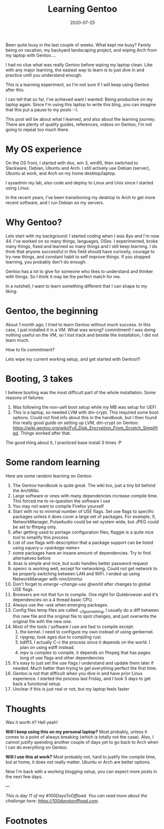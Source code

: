 :PROPERTIES:
:ID:       7b3e3c60-ea5a-4d07-8a7b-f6e365130aa4
:END:


#+hugo_base_dir: ../
#+hugo_section: posts

#+hugo_auto_set_lastmod: f

#+date: 2020-07-25
#+hugo_categories: tech
#+hugo_tags: coding testing tools 100DaysToOffload

#+hugo_draft: false

#+TITLE:  Learning Gentoo

#+ATTR_HTML: :width 30%
#+ATTR_ORG: :width 340
[[attachment:_20200723_225722Gblend.png]]

Been quite busy in the last couple of weeks. What kept me busy? Family being on vacation, my backyard landscaping project, and wiping Arch from my laptop with Gentoo....

I had no clue what was really Gentoo before wiping my laptop clean. Like with any major learning, the easiest way to learn is to just dive in and practice until you understand enough.

This is a learning experiment, so I'm not sure if I will keep using Gentoo after this.

I can tell that so far, I've achieved want I wanted: Being productive on my laptop again. Since I'm using this laptop to write this blog, you can imagine that this put a pause to my posts :-).

This post will be about what I learned, and also about the learning journey. There are plenty of quality guides, references, videos on Gentoo, I'm not going to repeat too much there.

* My OS experience

On the OS front, I started with dos, win 3, win95, then switched to Slackware, Debian, Ubuntu and Arch. I still actively use Debian (server), Ubuntu at work, and Arch on my home desktop/laptop.

I sysadmin my lab, also code and deploy to Linux and Unix since I started using Linux.

In the recent years, I've been transitioning my desktop to Arch to get more recent software, and I run Debian on my servers.

* Why Gentoo?
Lets start with my background: I started coding when I was 8yo and I'm now 44. I've worked on so many things, languages, OSes. I experimented, broke many things, fixed and learned so many things and I still keep learning. I do think that anyone successful in this field should have curiosity, courage to try new things, and constant habit to self improve things. If you stopped learning, you probably don't do enough.

Gentoo has a lot to give for someone who likes to understand and thinker with things. So I think it may be the perfect match for me.

In a nutshell, I want to learn something different that I can shape to my liking.

* Gentoo, the beginning

About 1 month ago, I tried to learn Gentoo without much success. In this case, I just installed it in a VM. What was wrong? commitment! I was doing nothing useful on the VM, so I lost track and beside the installation, I did not learn much.

How to fix commitment?

Lets wipe my current working setup, and get started with Gentoo!!!

* Booting, 3 takes

I believe booting was the most difficult part of the whole installation. Some reasons of failures:
 1. Was following the non-uefi boot setup while my MB was setup for UEFI
 2. This is a laptop, so needed LVM with dm-crypt. This required some boot options.
    Could not find info about this in the handbook, but I then found this really good guide on setting up LVM, dm-crypt on Gentoo: https://wiki.gentoo.org/wiki/Full_Disk_Encryption_From_Scratch_Simplified. Things worked after that.

The good thing about it, I practiced base install 3 times :P

* Some random learning

Here are some random learning on Gentoo
 1. The Gentoo handbook is quite great. The wiki too, just a tiny bit behind the ArchWiki.
 2. Large software or ones with many dependencies increase compile time. This forced me to re-question the software I use
 3. You may not want to compile Firefox yourself
 4. Start with no to minimal number of USE flags. Set use flags to specific packages unless it does cover a large set of packages. For example, X, NetworkManager, PulseAudio could be set system wide, but JPEG could be set to ffmpeg only.
 5. after getting used to portage configuration files, flaggie is a quite nice tool to simplify this process
 6. List of use flags with description that a package support can be listed using /equery u ​<package name​>/
 7. some packages have an insane amount of dependencies. Try to find alternatives before
 8. doas is simple and nice, but sudo handles better password request
 9. openrc is working well, except for networking. Could not get network to be properly switching between LAN and WiFi. I ended up using NetworkManager with nmcli/nmtui
 10. Don't forget to /emerge --change-use @world/ after changes to global USE flags.
 11. Browsers are not that fun to compile. One night for Qutebrowser and it's dependencies on a 4 thread basic CPU.
 12. Always use the --ask when emerging packages.
 13. Config files temp files are called ._cfgsomething, I usually do a diff between this new file and the original file to spot changes, and just overwrite the original file with the new one.
 14. Most of the tools / software I use are fast to compile except:
     1. the kernel. I need to configure my own instead of using genkernel.
     2. ripgrep, took ages due to compiling rust.
     3. kdiff3, I actually C-c the process since it depends on the world. I plan on using ediff instead.
     4. mpv is complex to compile, it depends on ffmpeg that has pages long of use flags and other dependencies
 15. It's easy to just set the use flags I understand and update them later if needed. Much better than trying to get everything perfect the first time.
 16. Gentoo is not that difficult when you dive in and have prior Linux experience. I started the process last Friday, and I took 5 days to get back a functional setup.
 17. Unclear if this is just real or not, but my laptop feels faster

* Thoughts

Was it worth it? Hell yeah!

*Will I keep using this on my personal laptop?* Most probably, unless it comes to a point of always breaking (which is totally not the case). Also, I cannot justify spending another couple of days yet to go back to Arch when I can do everything on Gentoo.

*Will I use this at work?* Most probably not, hard to justify the compile time, but at home, it does not really matter. Ubuntu or Arch are better options.

Now I'm back with a working blogging setup, you can expect more posts in the next few days.

---

/This is day 11 of my #100DaysToOffload. You can read more about the challenge here: [[https://100daystooffload.com]]./


* Footnotes

#+hugo: more
